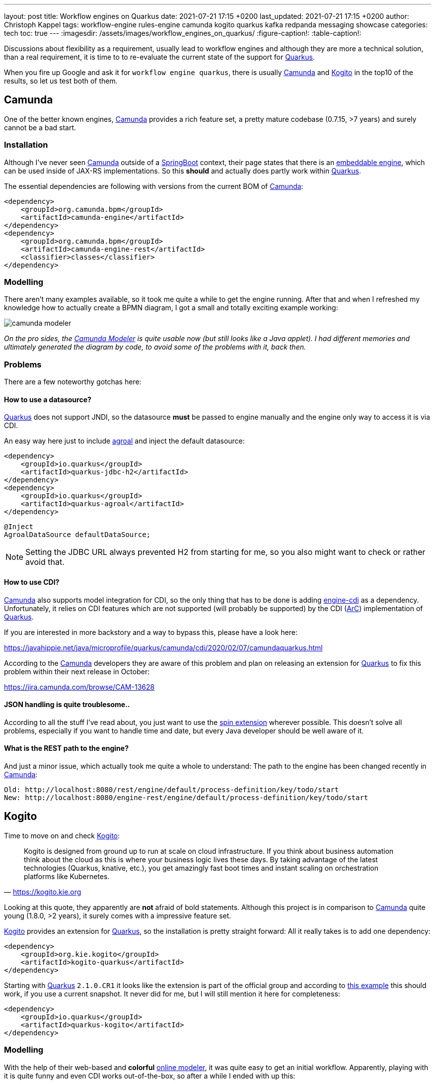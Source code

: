---
layout: post
title: Workflow engines on Quarkus
date: 2021-07-21 17:15 +0200
last_updated: 2021-07-21 17:15 +0200
author: Christoph Kappel
tags: workflow-engine rules-engine camunda kogito quarkus kafka redpanda messaging showcase
categories: tech
toc: true
---
ifdef::asciidoctorconfigdir[]
:imagesdir: {asciidoctorconfigdir}/../assets/images/workflow_engines_on_quarkus
endif::[]
ifndef::asciidoctorconfigdir[]
:imagesdir: /assets/images/workflow_engines_on_quarkus/
endif::[]
:figure-caption!:
:table-caption!:

:1: https://quarkus.io
:2: https://camunda.com
:3: https://kogito.kie.org/
:4: https://spring.io/projects/spring-boot
:5: https://docs.camunda.org/manual/7.15/reference/rest/overview/embeddability/
:6: https://camunda.com/products/camunda-platform/modeler/
:7: https://quarkus.io/guides/datasource
:8: https://docs.camunda.org/manual/7.15/user-guide/cdi-java-ee-integration/
:9: https://quarkus.io/blog/quarkus-dependency-injection/
:10: https://github.com/camunda/camunda-spin
:11: https://quarkus.io/blog/quarkus-dependency-injection/
:12: https://github.com/mswiderski/kogito-quickstarts/blob/master/kogito-kafka-quickstart-quarkus/pom.xml
:13: https://kiegroup.github.io/kogito-online/#/editor/bpmn
:14: https://www.drools.org/
:15: https://kafka.apache.org/
:16: https://github.com/kiegroup/kogito-operator
:17: https://kubernetes.io/
:18: https://quarkus.io/guides/dev-services
:19: https://github.com/vectorizedio/redpanda
:20: https://cloudevents.io
:21: https://github.com/wg/wrk

Discussions about flexibility as a requirement, usually lead to workflow engines and although
they are more a technical solution, than a real requirement, it is time to to re-evaluate the
current state of the support for {1}[Quarkus].

When you fire up Google and ask it for `workflow engine quarkus`, there is usually {2}[Camunda] and
{3}[Kogito] in the top10 of the results, so let us test both of them.

== Camunda

One of the better known engines, {2}[Camunda] provides a rich feature set, a pretty mature codebase
(0.7.15, >7 years) and surely cannot be a bad start.

=== Installation

Although I've never seen {2}[Camunda] outside of a {4}[SpringBoot] context, their page states that
there is an {5}[embeddable engine], which can be used inside of JAX-RS implementations. So this
*should* and actually does partly work within {1}[Quarkus].

The essential dependencies are following with versions from the current BOM of {2}[Camunda]:

[source,xml]
----
<dependency>
    <groupId>org.camunda.bpm</groupId>
    <artifactId>camunda-engine</artifactId>
</dependency>
<dependency>
    <groupId>org.camunda.bpm</groupId>
    <artifactId>camunda-engine-rest</artifactId>
    <classifier>classes</classifier>
</dependency>
----

=== Modelling

There aren't many examples available, so it took me quite a while to get the engine running. After
that and when I refreshed my knowledge how to actually create a BPMN diagram, I got a small and
totally exciting example working:

image::camunda_modeler.png[]

_On the pro sides, the {6}[Camunda Modeler] is quite usable now (but still looks like a Java
applet).
I had different memories and ultimately generated the diagram by code, to avoid some of the
problems with it, back then._

=== Problems

There are a few noteworthy gotchas here:

==== How to use a datasource?

{1}[Quarkus] does not support JNDI, so the datasource *must* be passed to engine manually and the
engine only way to access it is via CDI.

An easy way here just to include {7}[agroal] and inject the default datasource:

[source,xml]
----
<dependency>
    <groupId>io.quarkus</groupId>
    <artifactId>quarkus-jdbc-h2</artifactId>
</dependency>
<dependency>
    <groupId>io.quarkus</groupId>
    <artifactId>quarkus-agroal</artifactId>
</dependency>
----

[source,java]
----
@Inject
AgroalDataSource defaultDataSource;
----

NOTE: Setting the JDBC URL always prevented H2 from starting for me, so you also might want to check
or rather avoid that.

==== How to use CDI?

{2}[Camunda] also supports model integration for CDI, so the only thing that has to be done is
adding  {8}[engine-cdi] as a dependency.
Unfortunately, it relies on CDI features which are not supported (will probably be supported) by
the CDI ({9}[ArC]) implementation of {1}[Quarkus].

If you are interested in more backstory and a way to bypass this, please have a look here:

<https://javahippie.net/java/microprofile/quarkus/camunda/cdi/2020/02/07/camundaquarkus.html>

According to the {2}[Camunda] developers they are aware of this problem and plan on releasing an
extension for {1}[Quarkus] to fix this problem within their next release in October:

<https://jira.camunda.com/browse/CAM-13628>

==== JSON handling is quite troublesome..

According to all the stuff I've read about, you just want to use the {10}[spin extension] wherever
possible.
This doesn't solve all problems, especially if you want to handle time and date, but every Java
developer should be well aware of it.

==== What is the REST path to the engine?

And just a minor issue, which actually took me quite a whole to understand:
The path to the engine has been changed recently in {2}[Camunda]:

[source,log]
----
Old: http://localhost:8080/rest/engine/default/process-definition/key/todo/start
New: http://localhost:8080/engine-rest/engine/default/process-definition/key/todo/start
----

== Kogito

Time to move on and check {3}[Kogito]:

[quote,'<https://kogito.kie.org>']
Kogito is designed from ground up to run at scale on cloud infrastructure. If you think about
business automation think about the cloud as this is where your business logic lives these days.
By taking advantage of the latest technologies (Quarkus, knative, etc.), you get amazingly fast
boot times and instant scaling on orchestration platforms like Kubernetes.

Looking at this quote, they apparently are *not* afraid of bold statements.
Although this project is in comparison to {2}[Camunda] quite young (1.8.0, >2 years), it surely
comes with a impressive feature set.

{3}[Kogito] provides an extension for {1}[Quarkus], so the installation is pretty straight forward:
All it really takes is to add one dependency:

[source,xml]
----
<dependency>
    <groupId>org.kie.kogito</groupId>
    <artifactId>kogito-quarkus</artifactId>
</dependency>
----

Starting with {1}[Quarkus] `2.1.0.CR1` it looks like the extension is part of the official group
and according to {12}[this example] this should work, if you use a current snapshot.
It never did for me, but I will still mention it here for completeness:

[source,xml]
----
<dependency>
    <groupId>io.quarkus</groupId>
    <artifactId>quarkus-kogito</artifactId>
</dependency>
----

=== Modelling

With the help of their web-based and *colorful* {13}[online modeler], it was quite easy to get an
initial workflow.
Apparently, playing with it is quite funny and even CDI works out-of-the-box, so after a while I
ended with up this:

image::kogito_modeler.png[]

=== Rules engine

One of the things I really liked is the easy integration of the rules engine {14}[Drools], which
allows to write business rules in a DSL-like language:

[source,drl]
----
package dev.unexist.showcase.todo.adapter;
dialect  "mvel"

import dev.unexist.showcase.todo.domain.todo.TodoBase;

rule "isDone" ruleflow-group "TodoUpdater"
    when
        $todo: TodoBase(done != true)
    then
        modify($todo) {
            setDone(true)
----

Other really interesting features are to directly interface with {15}[Kafka] and an available
{16}[operator] for {17}[Kubernetes].
I really have to look into this operator, but let us talk about accessing messaging via {15}[Kafka]:

=== Messaging

I did know that there are {18}[devservices] available since `v1.13` and I also did a few tests with
a database in another showcase, but to my surprise the current version also uses a {18}[devservice]
for {15}[Kafka].
Surprisingly, it not {15}[Kafka] directly, but a re-implementation and API compatible project with
the lovely name {19}[Redpanda].

It comes with its own complete set of tools, which can be used to e.g. access topics:

[source,shell]
----
$ brew install vectorizedio/tap/redpanda
$ rpk topic --brokers localhost:55019 list
$ rpk topic --brokers localhost:55019 create topic_in --replicas 1
----

After a bit of testing, I must admit {19}[Redpanda] is blazingly fast, I am really impressed.

Another thing that has to be included manually is the addon for {20}[CloudEvents], somehow it is
not pulled automatically:

[source,xml]
----
<dependency>
    <groupId>org.kie.kogito</groupId>
    <artifactId>kogito-addons-quarkus-cloudevents</artifactId>
</dependency>
----

==== More modelling

That out of the way, we can finally start modelling a new workflow with a message consumer and
producer:

image::kogito_modeler_messaging.png[]

=== Problems

==== Fire rule limit - what?

If you ever see this inside of your log, it just means there is a rule that is called repetitively
until a stack limit is reached. In my case it was just a test rule with a condition which could
never be fulfilled.

[source,log]
----
Fire rule limit reached 10000, limit can be set via system property org.jbpm.rule.task.firelimit or
via data input of business task named FireRuleLimit
----

==== How to configure the topics?

Since we are using a {18}[devservice] the configuration part like the broker URL is done for us
automatically.
Still, I kind of missed a really essential part of the documentation:

[source,properties]
----
# Messaging
mp.messaging.incoming.kogito_incoming_stream.connector=smallrye-kafka
mp.messaging.incoming.kogito_incoming_stream.topic=todo_in
mp.messaging.incoming.kogito_incoming_stream.value.deserializer=org.apache.kafka.common.serialization.StringDeserializer

mp.messaging.outgoing.kogito_outgoing_stream.connector=smallrye-kafka
mp.messaging.outgoing.kogito_outgoing_stream.topic=todo_out
mp.messaging.outgoing.kogito_outgoing_stream.serializer=org.apache.kafka.common.serialization.StringSerializer
----

Due to the internal wiring of {3}[Kogito], the incoming (`kogito_incoming_stream`) and the outgoing
(`kogito_outgoing_stream`) channels have *specific and fixed* names and any other name just
*doesn't* work.

Another thing, that is easy to miss: The message name inside of the properties of the
`start message` or `end message` *must to be* the name of topic the message should be read from or
respectively send to:

image::kogito_modeler_messaging_config.png[]

== Benchmark

I also did some benchmarks with {21}[wrk], to get some numbers on it, which probably speak for
themselves:

[source,lua]
----
wrk.method = "POST"
wrk.body   = '{ "todo": { "description": "string", "done": false, "dueDate": { "due": "2022-05-08", "start": "2022-05-07" }, "title": "string" }}'
wrk.headers["Content-Type"] = "application/json"
----

[source,shell]
----
$ wrk -t1 -c1 -d30s -s payload.lua http://127.0.0.1:8080/camunda​
Running 30s test @ http://127.0.0.1:8080/camunda​
  1 threads and 1 connections​
  Thread Stats   Avg      Stdev     Max   +/- Stdev​
    Latency     1.88ms    1.28ms  26.86ms   96.25%​
    Req/Sec   570.89     93.65   710.00     69.00%​
  17077 requests in 30.06s, 1.47MB read​
Requests/sec:    568.17​
Transfer/sec:     50.15KB
----

[source,shell]
----
$ wrk -t1 -c1 -d30s -s payload.lua http://127.0.0.1:8080/kogito
Running 30s test @ http://127.0.0.1:8080/kogito
  1 threads and 1 connections​
  Thread Stats   Avg      Stdev     Max   +/- Stdev​
    Latency    60.27ms  269.05ms   1.97s    95.13%​
    Req/Sec     1.07k   278.63     1.49k    70.82%​
  30079 requests in 30.07s, 6.40MB read​
Requests/sec:   1000.16​
Transfer/sec:    217.81KB
----

== Conclusion

I have to look into {2}[Camunda] again, once the new version has been released. Currently I'd
suggest to pick {3}[Kogito] and give it a try.
The impressive feature set, the ease of use and also the fact, that it already is a good
cloud-native citizen is something to consider.

My showcase can be found here:

<https://github.com/unexist/showcase-workflow-quarkus>